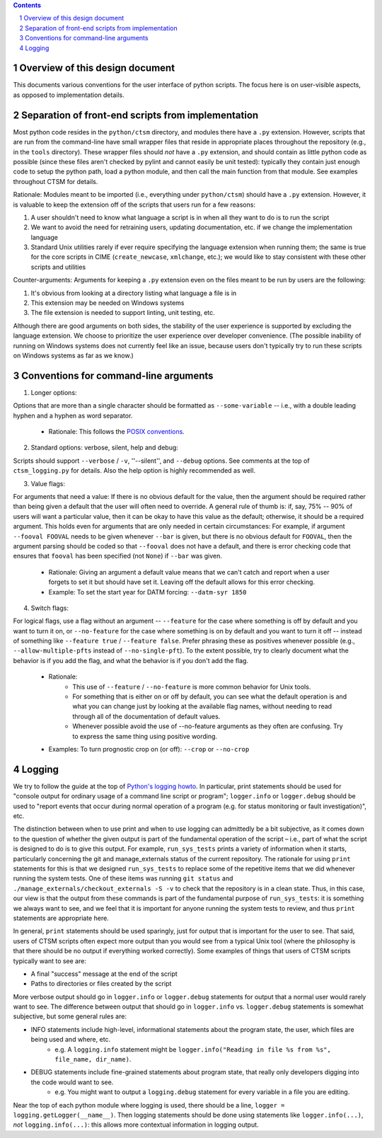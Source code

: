 .. sectnum::

.. contents::

==================================
 Overview of this design document
==================================

This documents various conventions for the user interface of python scripts. The focus here is on user-visible aspects, as opposed to implementation details.

====================================================
 Separation of front-end scripts from implementation
====================================================

Most python code resides in the ``python/ctsm`` directory, and modules there have a ``.py`` extension. However, scripts that are run from the command-line have small wrapper files that reside in appropriate places throughout the repository (e.g., in the ``tools`` directory). These wrapper files should *not* have a ``.py`` extension, and should contain as little python code as possible (since these files aren't checked by pylint and cannot easily be unit tested): typically they contain just enough code to setup the python path, load a python module, and then call the main function from that module. See examples throughout CTSM for details.

Rationale: Modules meant to be imported (i.e., everything under ``python/ctsm``) should have a ``.py`` extension. However, it is valuable to keep the extension off of the scripts that users run for a few reasons:

1. A user shouldn't need to know what language a script is in when all they want to do is to run the script
2. We want to avoid the need for retraining users, updating documentation, etc. if we change the implementation language
3. Standard Unix utilities rarely if ever require specifying the language extension when running them; the same is true for the core scripts in CIME (``create_newcase``, ``xmlchange``, etc.); we would like to stay consistent with these other scripts and utilities

Counter-arguments: Arguments for keeping a ``.py`` extension even on the files meant to be run by users are the following:

1. It's obvious from looking at a directory listing what language a file is in
2. This extension may be needed on Windows systems
3. The file extension is needed to support linting, unit testing, etc.

Although there are good arguments on both sides, the stability of the user experience is supported by excluding the language extension. We choose to prioritize the user experience over developer convenience. (The possible inability of running on Windows systems does not currently feel like an issue, because users don't typically try to run these scripts on Windows systems as far as we know.)

========================================
 Conventions for command-line arguments
========================================

1. Longer options:

Options that are more than a single character should be formatted as ``--some-variable`` -- i.e., with a double leading hyphen and a hyphen as word separator.

   * Rationale: This follows the `POSIX conventions <https://www.gnu.org/software/libc/manual/html_node/Argument-Syntax.html>`_.

2. Standard options: verbose, silent, help and debug:

Scripts should support ``--verbose`` / ``-v``, ''--silent'',  and ``--debug`` options. See comments at the top of ``ctsm_logging.py`` for details.
Also the help option is highly recommended as well.

3. Value flags:

For arguments that need a value: If there is no obvious default for the value, then the argument should be required rather than being given a default that the user will often need to override. A general rule of thumb is: if, say, 75% -- 90% of users will want a particular value, then it can be okay to have this value as the default; otherwise, it should be a required argument. This holds even for arguments that are only needed in certain circumstances: For example, if argument ``--fooval FOOVAL`` needs to be given whenever ``--bar`` is given, but there is no obvious default for ``FOOVAL``, then the argument parsing should be coded so that ``--fooval`` does not have a default, and there is error checking code that ensures that ``fooval`` has been specified (not ``None``) if ``--bar`` was given.

   * Rationale: Giving an argument a default value means that we can't catch and report when a user forgets to set it but should have set it. Leaving off the default allows for this error checking.
   * Example: To set the start year for DATM forcing: ``--datm-syr 1850``

4. Switch flags:

For logical flags, use a flag without an argument -- ``--feature`` for the case where something is off by default and you want to turn it on, or ``--no-feature`` for the case where something is on by default and you want to turn it off -- instead of something like ``--feature true`` / ``--feature false``. Prefer phrasing these as positives whenever possible (e.g., ``--allow-multiple-pfts`` instead of ``--no-single-pft``). To the extent possible, try to clearly document what the behavior is if you add the flag, and what the behavior is if you don't add the flag.

   * Rationale:
      * This use of ``--feature`` / ``--no-feature`` is more common behavior for Unix tools.
      * For something that is either on or off by default, you can see what the default operation is and what you can change just by looking at the available flag names, without needing to read through all of the documentation of default values.
      * Whenever possible avoid the use of --no-feature arguments as they often are confusing. Try to express the same thing using positive wording.
   * Examples: To turn prognostic crop on (or off): ``--crop`` or ``--no-crop``

=========
 Logging
=========

We try to follow the guide at the top of `Python's logging howto <https://docs.python.org/3/howto/logging.html>`_. In particular, print statements should be used for "console output for ordinary usage of a command line script or program"; ``logger.info`` or ``logger.debug`` should be used to "report events that occur during normal operation of a program (e.g. for status monitoring or fault investigation)", etc.

The distinction between when to use print and when to use logging can admittedly be a bit subjective, as it comes down to the question of whether the given output is part of the fundamental operation of the script – i.e., part of what the script is designed to do is to give this output. For example, ``run_sys_tests`` prints a variety of information when it starts, particularly concerning the git and manage_externals status of the current repository. The rationale for using ``print`` statements for this is that we designed ``run_sys_tests`` to replace some of the repetitive items that we did whenever running the system tests. One of these items was running ``git status`` and ``./manage_externals/checkout_externals -S -v`` to check that the repository is in a clean state. Thus, in this case, our view is that the output from these commands is part of the fundamental purpose of ``run_sys_tests``: it is something we always want to see, and we feel that it is important for anyone running the system tests to review, and thus ``print`` statements are appropriate here.

In general, ``print`` statements should be used sparingly, just for output that is important for the user to see. That said, users of CTSM scripts often expect more output than you would see from a typical Unix tool (where the philosophy is that there should be no output if everything worked correctly). Some examples of things that users of CTSM scripts typically want to see are:

* A final "success" message at the end of the script
* Paths to directories or files created by the script

More verbose output should go in ``logger.info`` or ``logger.debug`` statements for output that a normal user would rarely want to see. The difference between output that should go in ``logger.info`` vs. ``logger.debug`` statements is somewhat subjective, but some general rules are:

* INFO statements include high-level, informational statements about the program state, the user, which files are being used and where, etc.
      * e.g. A ``logging.info`` statement might be ``logger.info("Reading in file %s from %s", file_name, dir_name)``.
* DEBUG statements include fine-grained statements about program state, that really only developers digging into the code would want to see.
      * e.g. You might want to output a ``logging.debug`` statement for every variable in a file you are editing.

Near the top of each python module where logging is used, there should be a line, ``logger = logging.getLogger(__name__)``. Then logging statements should be done using statements like ``logger.info(...)``, *not* ``logging.info(...)``: this allows more contextual information in logging output.
